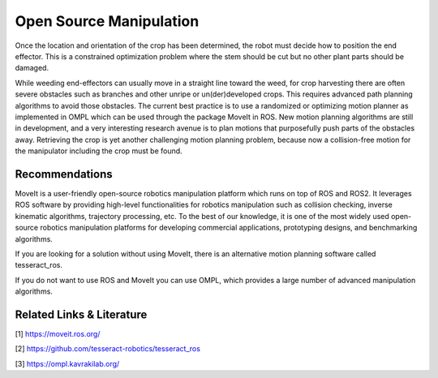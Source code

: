 Open Source Manipulation
========================


Once the location and orientation of the crop has been determined, 
the robot must decide how to position the end effector. This is a 
constrained optimization problem where the stem should be cut but no 
other plant parts should be damaged.

While weeding end-effectors can usually move in a straight line toward 
the weed, for crop harvesting there are often severe obstacles such 
as branches and other unripe or un(der)developed crops. This 
requires advanced path planning algorithms to avoid those obstacles. 
The current best practice is to use a randomized or optimizing motion 
planner as implemented in OMPL which can be used through the package 
MoveIt in ROS. New motion planning algorithms are still in development, 
and a very interesting research avenue is to plan motions that purposefully 
push parts of the obstacles away. Retrieving the crop is yet another 
challenging motion planning problem, because now a collision-free motion 
for the manipulator including the crop must be found.

Recommendations
---------------
MoveIt is a user-friendly open-source robotics manipulation platform 
which runs on top of ROS and ROS2. It leverages ROS software by providing
high-level functionalities for robotics manipulation such as collision
checking, inverse kinematic algorithms, trajectory processing, etc. 
To the best of our knowledge, it is one of the most widely used open-source
robotics manipulation platforms for developing commercial applications, 
prototyping designs, and benchmarking algorithms. 

If you are looking for a solution without using MoveIt, there is an alternative
motion planning software called tesseract_ros.

If you do not want to use ROS and MoveIt you can use OMPL, which provides
a large number of advanced manipulation algorithms.


Related Links & Literature
--------------------------
[1] https://moveit.ros.org/

[2] https://github.com/tesseract-robotics/tesseract_ros

[3] https://ompl.kavrakilab.org/
